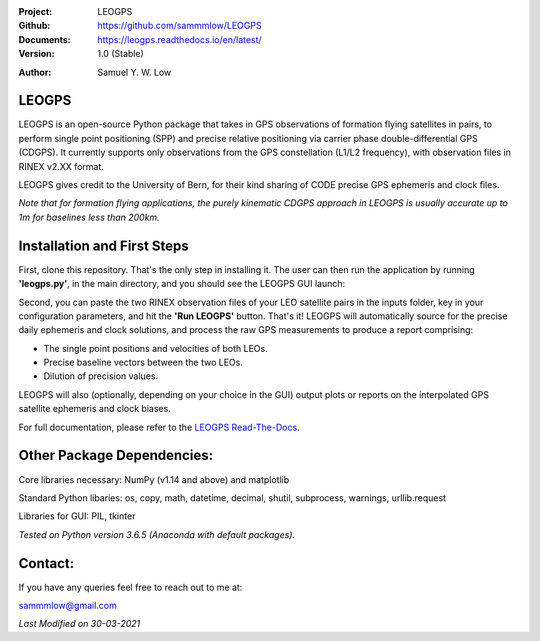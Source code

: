 .. image:: https://raw.githubusercontent.com/sammmlow/LEOGPS/master/gui/logo.png

.. |docs| image:: https://img.shields.io/badge/docs-latest-brightgreen.svg?style=flat-square
   :target: https://leogps.readthedocs.io/en/latest/

.. |license| image:: https://img.shields.io/badge/license-MIT-blue.svg?style=flat-square
   :target: https://github.com/sammmlow/LEOGPS/blob/master/LICENSE
   
.. |orcid| image:: https://img.shields.io/badge/ID-0000--0002--1911--701X-a6ce39.svg
   :target: https://orcid.org/0000-0002-1911-701X/
   
.. |linkedin| image:: https://img.shields.io/badge/LinkedIn-sammmlow-blue.svg
   :target: https://www.linkedin.com/in/sammmlow

:Project: LEOGPS
:Github: https://github.com/sammmlow/LEOGPS
:Documents: https://leogps.readthedocs.io/en/latest/
:Version: 1.0 (Stable)

|docs| |license|

:Author: Samuel Y. W. Low

|linkedin| |orcid|

LEOGPS
------

LEOGPS is an open-source Python package that takes in GPS observations of formation flying satellites in pairs, to perform single point positioning (SPP) and precise relative positioning via carrier phase double-differential GPS (CDGPS). It currently supports only observations from the GPS constellation (L1/L2 frequency), with observation files in RINEX v2.XX format.

LEOGPS gives credit to the University of Bern, for their kind sharing of CODE precise GPS ephemeris and clock files.

*Note that for formation flying applications, the purely kinematic CDGPS approach in LEOGPS is usually accurate up to 1m for baselines less than 200km.* 

Installation and First Steps
----------------------------

First, clone this repository. That's the only step in installing it. The user can then run the application by running **'leogps.py'**, in the main directory, and you should see the LEOGPS GUI launch:

.. image:: https://raw.githubusercontent.com/sammmlow/LEOGPS/master/gui/gui_v1.jpg

Second, you can paste the two RINEX observation files of your LEO satellite pairs in the inputs folder, key in your configuration parameters, and hit the **'Run LEOGPS'** button. That's it! LEOGPS will automatically source for the precise daily ephemeris and clock solutions, and process the raw GPS measurements to produce a report comprising:

- The single point positions and velocities of both LEOs.
- Precise baseline vectors between the two LEOs.
- Dilution of precision values.

LEOGPS will also (optionally, depending on your choice in the GUI) output plots or reports on the interpolated GPS satellite ephemeris and clock biases.

For full documentation, please refer to the `LEOGPS Read-The-Docs <https://leogps.readthedocs.io/en/latest/>`_.



Other Package Dependencies:
---------------------------

Core libraries necessary: NumPy (v1.14 and above) and matplotlib

Standard Python libaries: os, copy, math, datetime, decimal, shutil, subprocess, warnings, urllib.request

Libraries for GUI: PIL, tkinter

*Tested on Python version 3.6.5 (Anaconda with default packages).*


Contact:
--------

If you have any queries feel free to reach out to me at:

sammmlow@gmail.com

*Last Modified on 30-03-2021*
